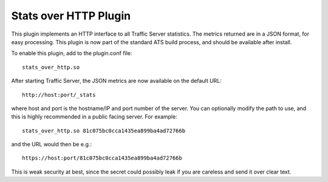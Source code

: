 .. _stats-over-http-plugin:

Stats over HTTP Plugin
**********************

.. Licensed to the Apache Software Foundation (ASF) under one
   or more contributor license agreements.  See the NOTICE file
  distributed with this work for additional information
  regarding copyright ownership.  The ASF licenses this file
  to you under the Apache License, Version 2.0 (the
  "License"); you may not use this file except in compliance
  with the License.  You may obtain a copy of the License at
 
   http://www.apache.org/licenses/LICENSE-2.0
 
  Unless required by applicable law or agreed to in writing,
  software distributed under the License is distributed on an
  "AS IS" BASIS, WITHOUT WARRANTIES OR CONDITIONS OF ANY
  KIND, either express or implied.  See the License for the
  specific language governing permissions and limitations
  under the License.


This plugin implements an HTTP interface to all Traffic Server statistics. The
metrics returned are in a JSON format, for easy processing. This plugin is now
part of the standard ATS build process, and should be available after install.

To enable this plugin, add to the plugin.conf file::

    stats_over_http.so


After starting Traffic Server, the JSON metrics are now available on the
default URL::

    http://host:port/_stats


where host and port is the hostname/IP and port number of the server. You can
optionally modify the path to use, and this is highly recommended in a public
facing server. For example::

    stats_over_http.so 81c075bc0cca1435ea899ba4ad72766b


and the URL would then be e.g.::

    https://host:port/81c075bc0cca1435ea899ba4ad72766b


This is weak security at best, since the secret could possibly leak if you are
careless and send it over clear text.
